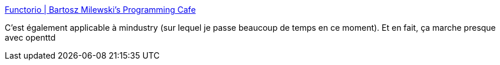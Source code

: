:jbake-type: post
:jbake-status: published
:jbake-title: Functorio | Bartosz Milewski's Programming Cafe
:jbake-tags: programming,functionnal,tutorial,jeu,vidéo,_mois_févr.,_année_2021
:jbake-date: 2021-02-19
:jbake-depth: ../
:jbake-uri: shaarli/1613719918000.adoc
:jbake-source: https://nicolas-delsaux.hd.free.fr/Shaarli?searchterm=https%3A%2F%2Fbartoszmilewski.com%2F2021%2F02%2F16%2Ffunctorio%2F&searchtags=programming+functionnal+tutorial+jeu+vid%C3%A9o+_mois_f%C3%A9vr.+_ann%C3%A9e_2021
:jbake-style: shaarli

https://bartoszmilewski.com/2021/02/16/functorio/[Functorio | Bartosz Milewski's Programming Cafe]

C'est également applicable à mindustry (sur lequel je passe beaucoup de temps en ce moment). Et en fait, ça marche presque avec openttd
